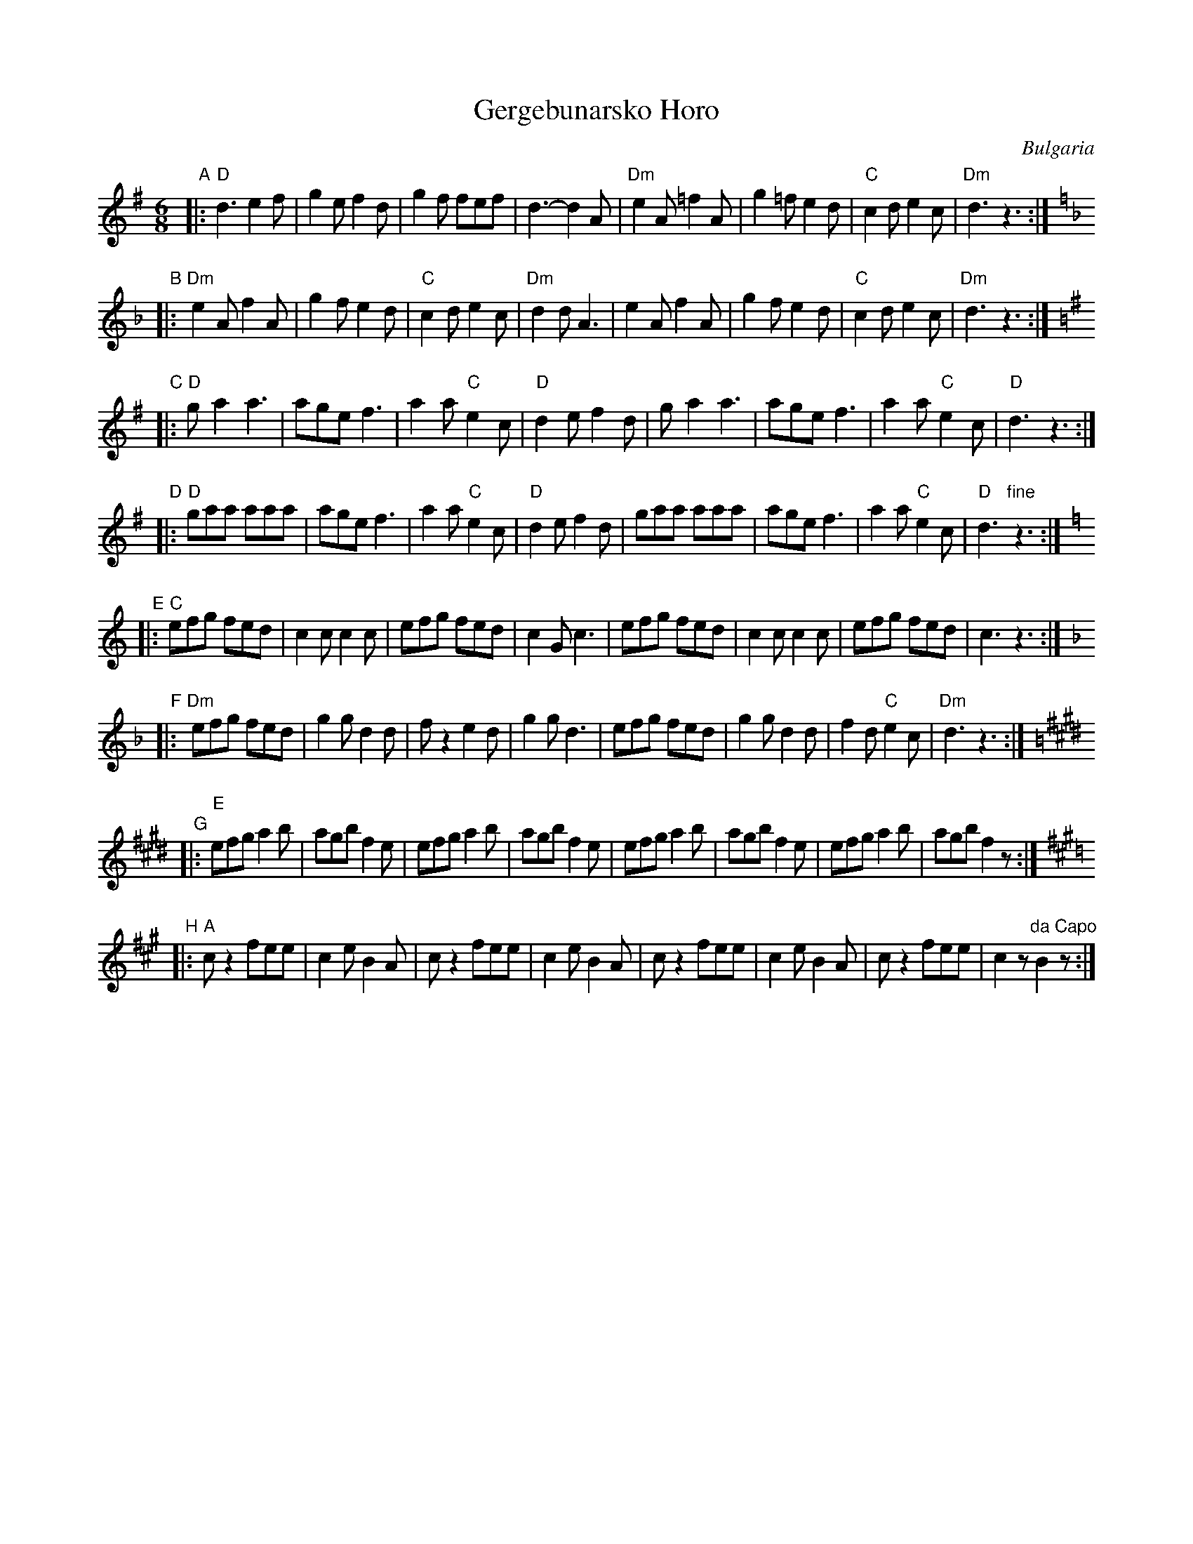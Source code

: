 X: 1
T: Gergebunarsko Horo
R: pravo
O: Bulgaria
Z: John Chambers <jc@trillian.mit.edu> http://trillian.mit.edu/~jc/music/
M: 6/8
L: 1/8
K: DMix
"A"
|: "D"d3   e2f | g2e  f2d |    g2f fef |    d3- d2A |\
  "Dm"e2A =f2A | g2=f e2d | "C"c2d e2c | "Dm"d3 z3 :|
K:Dm
"B"
|: "Dm"e2A f2A | g2f e2d | "C"c2d e2c | "Dm"d2d A3 |\
       e2A f2A | g2f e2d | "C"c2d e2c | "Dm"d3 z3 :|
K:DMix
"C"
|: "D"g-a2 a3 | age f3 | a2a "C"e2c | "D"d2e f2d |\
      g-a2 a3 | age f3 | a2a "C"e2c | "D"d3 z3 :|
"D"
|: "D"gaa aaa | age f3 | a2a "C"e2c | "D"d2e f2d |\
      gaa aaa | age f3 | a2a "C"e2c | "D"d3 "fine"z3 :|
K:C
"E"
|: "C"efg fed | c2c c2c | efg fed | c2G c3 |\
      efg fed | c2c c2c | efg fed | c3 z3 :|
K:Dm
"F"
|: "Dm"efg fed | g2g d2d | fz2    e2d | g2g d3 |\
       efg fed | g2g d2d | f2d "C"e2c | "Dm"d3 z3 :|
K:E
"G"
|: "E"efg a2b | agb f2e | efg a2b | agb f2e |\
      efg a2b | agb f2e | efg a2b | agb f2z :|
K:A
"H"
|: "A"cz2 fee | c2e B2A | cz2 fee | c2e B2A |\
      cz2 fee | c2e B2A | cz2 fee | c2z "da Capo"B2z :|

